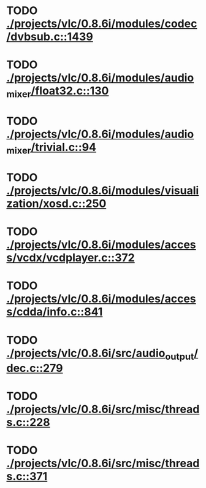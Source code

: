 * TODO [[view:./projects/vlc/0.8.6i/modules/codec/dvbsub.c::face=ovl-face1::linb=1439::colb=50::cole=58][ ./projects/vlc/0.8.6i/modules/codec/dvbsub.c::1439]]
* TODO [[view:./projects/vlc/0.8.6i/modules/audio_mixer/float32.c::face=ovl-face1::linb=130::colb=26::cole=47][ ./projects/vlc/0.8.6i/modules/audio_mixer/float32.c::130]]
* TODO [[view:./projects/vlc/0.8.6i/modules/audio_mixer/trivial.c::face=ovl-face1::linb=94::colb=39::cole=60][ ./projects/vlc/0.8.6i/modules/audio_mixer/trivial.c::94]]
* TODO [[view:./projects/vlc/0.8.6i/modules/visualization/xosd.c::face=ovl-face1::linb=250::colb=23::cole=29][ ./projects/vlc/0.8.6i/modules/visualization/xosd.c::250]]
* TODO [[view:./projects/vlc/0.8.6i/modules/access/vcdx/vcdplayer.c::face=ovl-face1::linb=372::colb=46::cole=57][ ./projects/vlc/0.8.6i/modules/access/vcdx/vcdplayer.c::372]]
* TODO [[view:./projects/vlc/0.8.6i/modules/access/cdda/info.c::face=ovl-face1::linb=841::colb=4::cole=11][ ./projects/vlc/0.8.6i/modules/access/cdda/info.c::841]]
* TODO [[view:./projects/vlc/0.8.6i/src/audio_output/dec.c::face=ovl-face1::linb=279::colb=4::cole=12][ ./projects/vlc/0.8.6i/src/audio_output/dec.c::279]]
* TODO [[view:./projects/vlc/0.8.6i/src/misc/threads.c::face=ovl-face1::linb=228::colb=4::cole=11][ ./projects/vlc/0.8.6i/src/misc/threads.c::228]]
* TODO [[view:./projects/vlc/0.8.6i/src/misc/threads.c::face=ovl-face1::linb=371::colb=4::cole=13][ ./projects/vlc/0.8.6i/src/misc/threads.c::371]]

